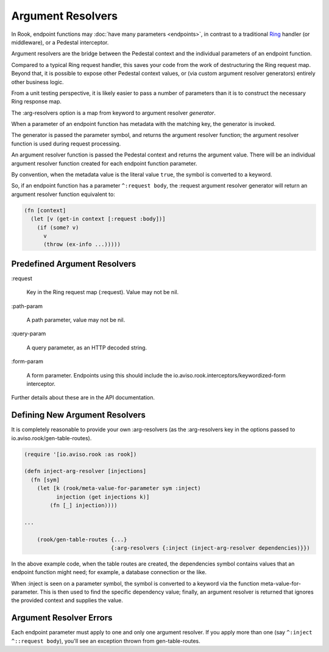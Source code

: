 Argument Resolvers
==================

In Rook, endpoint functions may :doc:`have many parameters <endpoints>`, in contrast to a traditional
`Ring <https://github.com/ring-clojure>`_ handler (or middleware), or a Pedestal interceptor.

Argument resolvers are the bridge between the Pedestal context and the individual parameters of
an endpoint function.

Compared to a typical Ring request handler, this saves your code from the work of
destructuring the Ring request map.
Beyond that, it is possible to expose other Pedestal context values, or (via custom
argument resolver generators) entirely other business logic.

From a unit testing perspective, it is likely easier to pass a number of parameters
than it is to construct the necessary Ring response map.

The :arg-resolvers option is a map from keyword to argument resolver `generator`.

When a parameter of an endpoint function has metadata with the matching key, the generator is invoked.

The generator is passed the parameter symbol, and returns the argument resolver function; the
argument resolver function is used during request processing.

An argument resolver function is passed the Pedestal context and returns the argument value.
There will be an individual argument resolver function created for each endpoint function parameter.

By convention, when the metadata value is the literal value ``true``, the symbol is converted to a keyword.

So, if an endpoint function has a parameter ``^:request body``, the :request argument resolver generator
will return an argument resolver function equivalent to:

.. code-block:: clojure

    (fn [context]
      (let [v (get-in context [:request :body])]
        (if (some? v)
          v
          (throw (ex-info ...)))))

Predefined Argument Resolvers
-----------------------------

:request

    Key in the Ring request map (:request). Value may not be nil.

:path-param

    A path parameter, value may not be nil.

:query-param

    A query parameter, as an HTTP decoded string.

:form-param

    A form parameter.  Endpoints using this should include the
    io.aviso.rook.interceptors/keywordized-form interceptor.

Further details about these are in the API documentation.

Defining New Argument Resolvers
-------------------------------

It is completely reasonable to provide your own :arg-resolvers (as the :arg-resolvers key in the options
passed to io.aviso.rook/gen-table-routes).

.. code-block:: clojure

    (require '[io.aviso.rook :as rook])

    (defn inject-arg-resolver [injections]
      (fn [sym]
        (let [k (rook/meta-value-for-parameter sym :inject)
              injection (get injections k)]
            (fn [_] injection))))

    ...

        (rook/gen-table-routes {...}
                               {:arg-resolvers {:inject (inject-arg-resolver dependencies)}})


In the above example code, when the table routes are created, the dependencies symbol contains values
that an endpoint function might need; for example, a database connection or the like.

When :inject is seen on a parameter symbol, the symbol is converted to a keyword via the
function meta-value-for-parameter.
This is then used to find the specific dependency value; finally, an argument resolver is returned that ignores the
provided context and supplies the value.

Argument Resolver Errors
------------------------

Each endpoint parameter must apply to one and only one argument resolver.  If you apply more than one
(say ``^:inject ^::request body``), you'll see an exception thrown from gen-table-routes.



